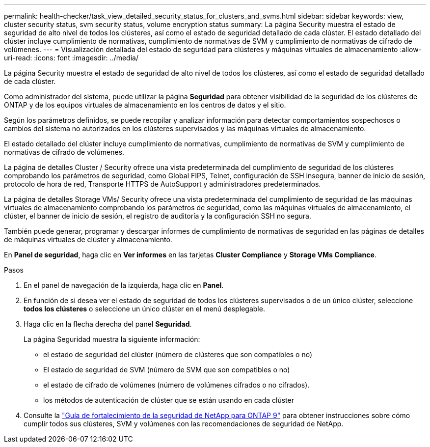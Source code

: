 ---
permalink: health-checker/task_view_detailed_security_status_for_clusters_and_svms.html 
sidebar: sidebar 
keywords: view, cluster security status, svm security status, volume encryption status 
summary: La página Security muestra el estado de seguridad de alto nivel de todos los clústeres, así como el estado de seguridad detallado de cada clúster. El estado detallado del clúster incluye cumplimiento de normativas, cumplimiento de normativas de SVM y cumplimiento de normativas de cifrado de volúmenes. 
---
= Visualización detallada del estado de seguridad para clústeres y máquinas virtuales de almacenamiento
:allow-uri-read: 
:icons: font
:imagesdir: ../media/


[role="lead"]
La página Security muestra el estado de seguridad de alto nivel de todos los clústeres, así como el estado de seguridad detallado de cada clúster.

Como administrador del sistema, puede utilizar la página *Seguridad* para obtener visibilidad de la seguridad de los clústeres de ONTAP y de los equipos virtuales de almacenamiento en los centros de datos y el sitio.

Según los parámetros definidos, se puede recopilar y analizar información para detectar comportamientos sospechosos o cambios del sistema no autorizados en los clústeres supervisados y las máquinas virtuales de almacenamiento.

El estado detallado del clúster incluye cumplimiento de normativas, cumplimiento de normativas de SVM y cumplimiento de normativas de cifrado de volúmenes.

La página de detalles Cluster / Security ofrece una vista predeterminada del cumplimiento de seguridad de los clústeres comprobando los parámetros de seguridad, como Global FIPS, Telnet, configuración de SSH insegura, banner de inicio de sesión, protocolo de hora de red, Transporte HTTPS de AutoSupport y administradores predeterminados.

La página de detalles Storage VMs/ Security ofrece una vista predeterminada del cumplimiento de seguridad de las máquinas virtuales de almacenamiento comprobando los parámetros de seguridad, como las máquinas virtuales de almacenamiento, el clúster, el banner de inicio de sesión, el registro de auditoría y la configuración SSH no segura.

También puede generar, programar y descargar informes de cumplimiento de normativas de seguridad en las páginas de detalles de máquinas virtuales de clúster y almacenamiento.

En *Panel de seguridad*, haga clic en *Ver informes* en las tarjetas *Cluster Compliance* y *Storage VMs Compliance*.

.Pasos
. En el panel de navegación de la izquierda, haga clic en *Panel*.
. En función de si desea ver el estado de seguridad de todos los clústeres supervisados o de un único clúster, seleccione *todos los clústeres* o seleccione un único clúster en el menú desplegable.
. Haga clic en la flecha derecha del panel *Seguridad*.
+
La página Seguridad muestra la siguiente información:

+
** el estado de seguridad del clúster (número de clústeres que son compatibles o no)
** El estado de seguridad de SVM (número de SVM que son compatibles o no)
** el estado de cifrado de volúmenes (número de volúmenes cifrados o no cifrados).
** los métodos de autenticación de clúster que se están usando en cada clúster


. Consulte la https://www.netapp.com/pdf.html?item=/media/10674-tr4569pdf.pdf["Guía de fortalecimiento de la seguridad de NetApp para ONTAP 9"^] para obtener instrucciones sobre cómo cumplir todos sus clústeres, SVM y volúmenes con las recomendaciones de seguridad de NetApp.

